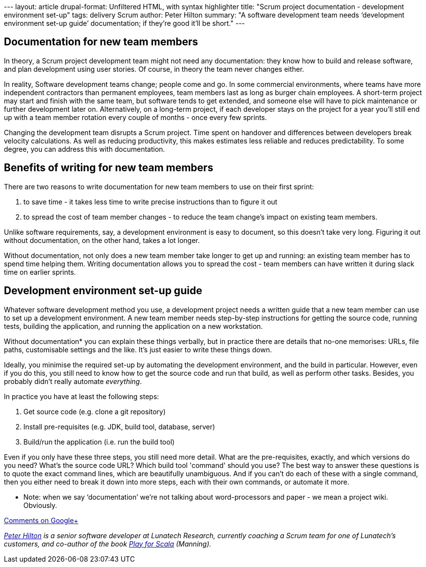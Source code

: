 --- layout: article drupal-format: Unfiltered HTML, with syntax
highlighter title: "Scrum project documentation - development
environment set-up" tags: delivery Scrum author: Peter Hilton summary:
"A software development team needs ‘development environment set-up
guide’ documentation; if they’re good it’ll be short." ---

[[new]]
== Documentation for new team members

In theory, a Scrum project development team might not need any
documentation: they know how to build and release software, and plan
development using user stories. Of course, in theory the team never
changes either.

In reality, Software development teams change; people come and go. In
some commercial environments, where teams have more independent
contractors than permanent employees, team members last as long as
burger chain employees. A short-term project may start and finish with
the same team, but software tends to get extended, and someone else will
have to pick maintenance or further development later on. Alternatively,
on a long-term project, if each developer stays on the project for a
year you’ll still end up with a team member rotation every couple of
months - once every few sprints.

Changing the development team disrupts a Scrum project. Time spent on
handover and differences between developers break velocity calculations.
As well as reducing productivity, this makes estimates less reliable and
reduces predictability. To some degree, you can address this with
documentation.

[[benefits]]
== Benefits of writing for new team members

There are two reasons to write documentation for new team members to use
on their first sprint:

. to save time - it takes less time to write precise instructions than
to figure it out
. to spread the cost of team member changes - to reduce the team
change’s impact on existing team members.

Unlike software requirements, say, a development environment is easy to
document, so this doesn’t take very long. Figuring it out without
documentation, on the other hand, takes a lot longer.

Without documentation, not only does a new team member take longer to
get up and running: an existing team member has to spend time helping
them. Writing documentation allows you to spread the cost - team members
can have written it during slack time on earlier sprints.

[[environment]]
== Development environment set-up guide

Whatever software development method you use, a development project
needs a written guide that a new team member can use to set up a
development environment. A new team member needs step-by-step
instructions for getting the source code, running tests, building the
application, and running the application on a new workstation.

Without documentation* you can explain these things verbally, but in
practice there are details that no-one memorises: URLs, file paths,
customisable settings and the like. It’s just easier to write these
things down.

Ideally, you minimise the required set-up by automating the development
environment, and the build in particular. However, even if you do this,
you still need to know how to get the source code and run that build, as
well as perform other tasks. Besides, you probably didn’t really
automate _everything_.

In practice you have at least the following steps:

. Get source code (e.g. clone a git repository)
. Install pre-requisites (e.g. JDK, build tool, database, server)
. Build/run the application (i.e. run the build tool)

Even if you only have these three steps, you still need more detail.
What are the pre-requisites, exactly, and which versions do you need?
What’s the source code URL? Which build tool 'command' should you use?
The best way to answer these questions is to quote the exact command
lines, which are beautifully unambiguous. And if you can’t do each of
these with a single command, then you either need to break it down into
more steps, each with their own commands, or automate it more.

* Note: when we say ‘documentation’ we’re not talking about
word-processors and paper - we mean a project wiki. Obviously.

https://plus.google.com/107170847819841716154/posts/7CdQQN661q2[Comments
on Google+]

_link:/author/peter-hilton[Peter Hilton] is a senior software developer
at Lunatech Research, currently coaching a Scrum team for one of
Lunatech’s customers, and co-author of the book
http://bit.ly/playforscala[Play for Scala] (Manning)._
